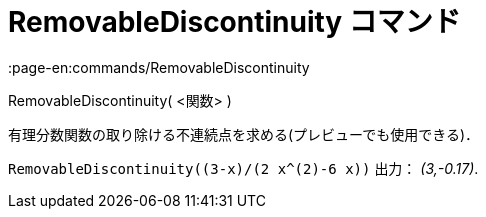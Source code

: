 = RemovableDiscontinuity コマンド
:page-en:commands/RemovableDiscontinuity
ifdef::env-github[:imagesdir: /ja/modules/ROOT/assets/images]

RemovableDiscontinuity( <関数> )

有理分数関数の取り除ける不連続点を求める(プレビューでも使用できる)．

[EXAMPLE]
====

`++RemovableDiscontinuity((3-x)/(2 x^(2)-6 x))++` 出力： _(3,-0.17)_.

====
